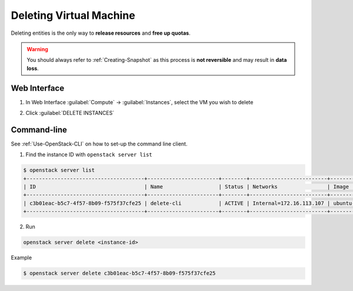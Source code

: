 ==============================
Deleting Virtual Machine
==============================

Deleting entities is the only way to **release resources** and **free up quotas**.

.. warning::

    You should always refer to :ref:`Creating-Snapshot` as this process is **not reversible** and may result in **data loss**.

Web Interface
-------------

1. In Web Interface :guilabel:`Compute` → :guilabel:`Instances`, select the VM you wish to delete

.. image:: /assets/howtos/DeleteVM/Step1.png
    :align: center
    :alt:

2. Click :guilabel:`DELETE INSTANCES`

.. image:: /assets/howtos/DeleteVM/Step2.png
    :align: center
    :alt:

Command-line
-------------

See :ref:`Use-OpenStack-CLI` on how to set-up the command line client.

1. Find the instance ID with ``openstack server list``

.. code-block:: bash

    $ openstack server list
    +--------------------------------------+-----------------------+--------+-------------------------+---------------------------------------------------------+--------------+
    | ID                                   | Name                  | Status | Networks                | Image                                                   | Flavor       |
    +--------------------------------------+-----------------------+--------+-------------------------+---------------------------------------------------------+--------------+
    | c3b01eac-b5c7-4f57-8b09-f575f37cfe25 | delete-cli            | ACTIVE | Internal=172.16.113.107 | ubuntu-focal-20.04-nogui                                | c3.small     |
    +--------------------------------------+-----------------------+--------+-------------------------+---------------------------------------------------------+--------------+

2. Run

.. code-block:: bash

    openstack server delete <instance-id>

Example

.. code-block:: bash

    $ openstack server delete c3b01eac-b5c7-4f57-8b09-f575f37cfe25